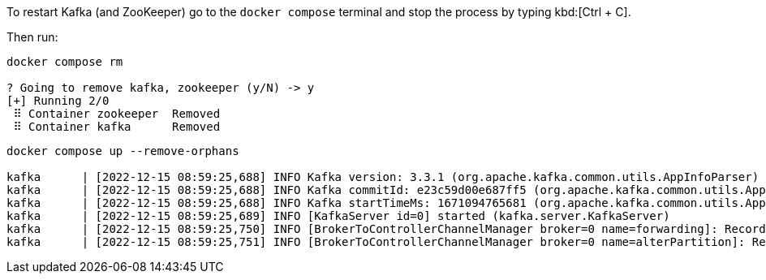 To restart Kafka (and ZooKeeper) go to the `docker compose` terminal and stop the process by typing kbd:[Ctrl + C].

Then run:

[.lines_1]
[source, bash-session]
----
docker compose rm 

? Going to remove kafka, zookeeper (y/N) -> y
[+] Running 2/0
 ⠿ Container zookeeper  Removed
 ⠿ Container kafka      Removed
----

[.lines_1]
[source, bash-session]
----
docker compose up --remove-orphans

kafka      | [2022-12-15 08:59:25,688] INFO Kafka version: 3.3.1 (org.apache.kafka.common.utils.AppInfoParser)
kafka      | [2022-12-15 08:59:25,688] INFO Kafka commitId: e23c59d00e687ff5 (org.apache.kafka.common.utils.AppInfoParser)
kafka      | [2022-12-15 08:59:25,688] INFO Kafka startTimeMs: 1671094765681 (org.apache.kafka.common.utils.AppInfoParser)
kafka      | [2022-12-15 08:59:25,689] INFO [KafkaServer id=0] started (kafka.server.KafkaServer)
kafka      | [2022-12-15 08:59:25,750] INFO [BrokerToControllerChannelManager broker=0 name=forwarding]: Recorded new controller, from now on will use broker kafka:9092 (id: 0 rack: null) (kafka.server.BrokerToControllerRequestThread)
kafka      | [2022-12-15 08:59:25,751] INFO [BrokerToControllerChannelManager broker=0 name=alterPartition]: Recorded new controller, from now on will use broker kafka:9092 (id: 0 rack: null) (kafka.server.BrokerToControllerRequestThread)
----